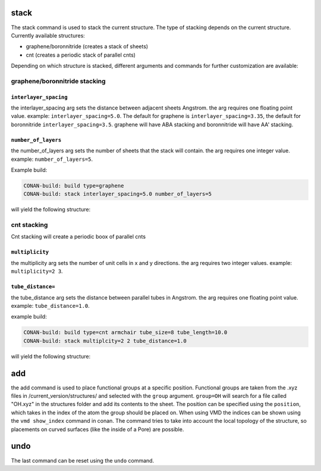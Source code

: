 stack
=====


The stack command is used to stack the current structure. The type of stacking depends on the current structure.
Currently available structures:

* graphene/boronnitride (creates a stack of sheets)
* cnt (creates a periodic stack of parallel cnts)

Depending on which structure is stacked, different arguments and commands for further customization are available:

graphene/boronnitride stacking
-------------------------------

``interlayer_spacing``
^^^^^^^^^^^^^^^^^^^^^^^^

the interlayer_spacing arg sets the distance between adjacent sheets Angstrom. the arg requires one floating point value.
example: ``interlayer_spacing=5.0``. The default for graphene is ``interlayer_spacing=3.35``,  the default for boronnitride ``interlayer_spacing=3.5``.
graphene will have ABA stacking and boronnitride will have AA' stacking.

``number_of_layers``
^^^^^^^^^^^^^^^^^^^^^

the number_of_layers arg sets the number of sheets that the stack will contain. the arg requires one integer value.
example: ``number_of_layers=5``.


Example build:

.. code-block:: none

     CONAN-build: build type=graphene
     CONAN-build: stack interlayer_spacing=5.0 number_of_layers=5


will yield the following structure:

.. image:: ../../pictures/basic_graphene_stack.png
   :width: 40%
   :alt: Graphene_stacked

cnt stacking
------------

Cnt stacking will create a periodic boox of parallel cnts

``multiplicity``
^^^^^^^^^^^^^^^^^

the multiplicity arg sets the number of unit cells in x and y directions. the arg requires two integer values.
example: ``multiplicity=2 3``.

``tube_distance=``
^^^^^^^^^^^^^^^^^^

the tube_distance arg sets the distance between parallel tubes in Angstrom. the arg requires one floating point value.
example: ``tube_distance=1.0``.


example build:

.. code-block:: none

     CONAN-build: build type=cnt armchair tube_size=8 tube_length=10.0
     CONAN-build: stack multiplcity=2 2 tube_distance=1.0


will yield the following structure:

.. image:: ../../pictures/cnt_stacked.png
   :width: 40%
   :alt: cnt_stacked


add
===

the add command is used to place functional groups at a specific position. Functional groups are
taken from the .xyz files in /current_version/structures/ and selected with the ``group`` argument. ``group=OH`` will search for
a file called "OH.xyz" in the structures folder and add its contents to the sheet. The position can be specified using the ``position``,
which takes in the index of the atom the group should be placed on. When using VMD the indices can be shown using the ``vmd show_index`` command in conan.
The command tries to take into account the local topology of the structure, so placements on curved surfaces (like the inside of a Pore) are possible.


undo
====

The last command can be reset using the ``undo`` command.
